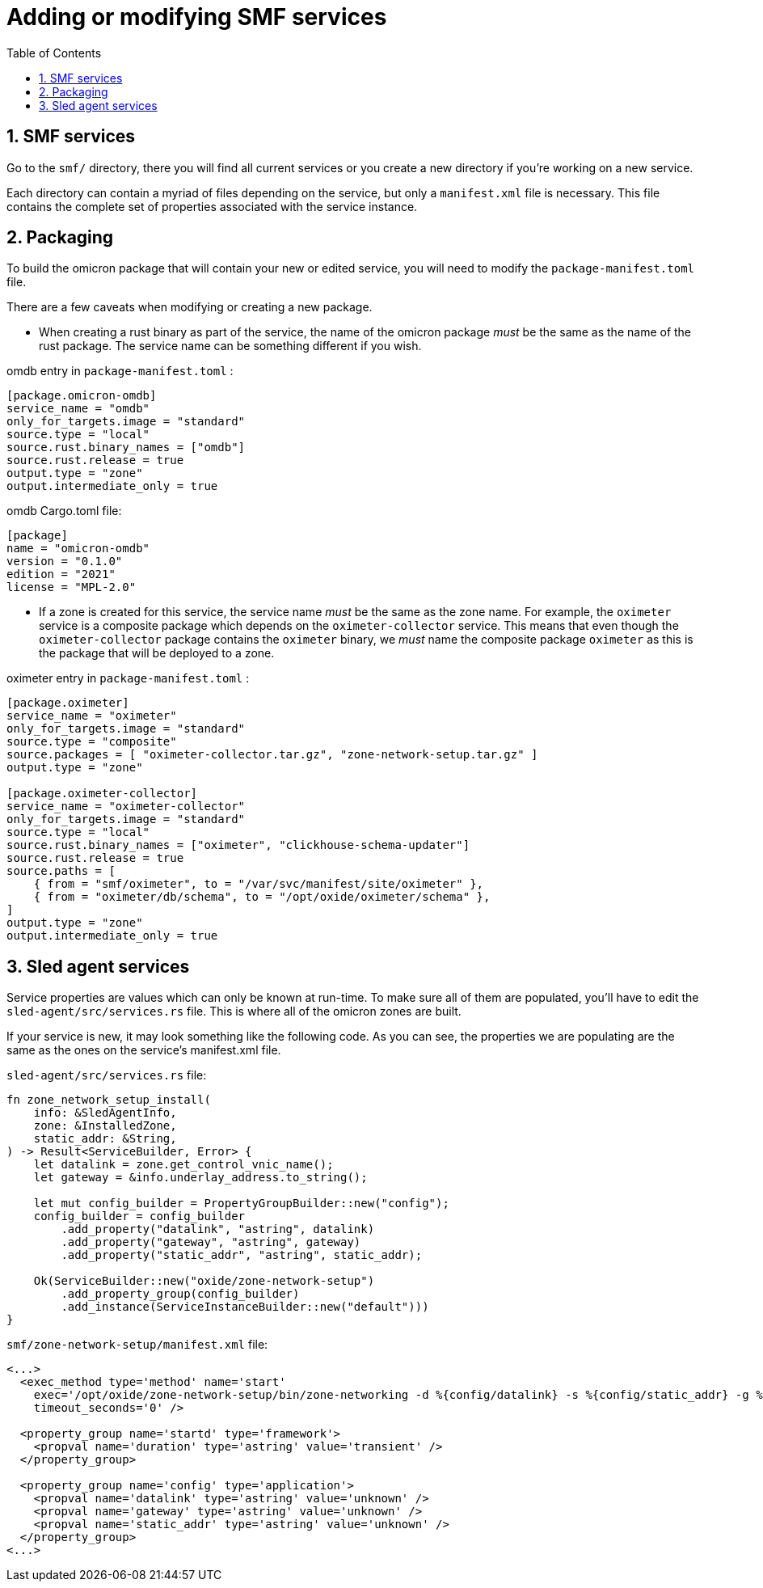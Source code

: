 :showtitle:
:numbered:
:toc: left

= Adding or modifying SMF services

== SMF services

Go to the `smf/` directory, there you will find all current services or you create a new directory if you're working on a new service.

Each directory can contain a myriad of files depending on the service, but only a `manifest.xml` file is necessary. This file contains the complete set of properties associated with the service instance.

== Packaging

To build the omicron package that will contain your new or edited service, you will need to modify the `package-manifest.toml` file.

There are a few caveats when modifying or creating a new package.

- When creating a rust binary as part of the service, the name of the omicron package _must_ be the same as the name of the rust package. The service name can be something different if you wish.

omdb entry in `package-manifest.toml` :
```toml
[package.omicron-omdb]
service_name = "omdb"
only_for_targets.image = "standard"
source.type = "local"
source.rust.binary_names = ["omdb"]
source.rust.release = true
output.type = "zone"
output.intermediate_only = true
```

omdb Cargo.toml file:
```toml
[package]
name = "omicron-omdb"
version = "0.1.0"
edition = "2021"
license = "MPL-2.0"
```

- If a zone is created for this service, the service name _must_ be the same as the zone name. For example, the `oximeter` service is a composite package which depends on the `oximeter-collector` service. This means that even though the `oximeter-collector` package contains the `oximeter` binary, we _must_ name the composite package `oximeter` as this is the package that will be deployed to a zone.

oximeter entry in `package-manifest.toml` :
```toml
[package.oximeter]
service_name = "oximeter"
only_for_targets.image = "standard"
source.type = "composite"
source.packages = [ "oximeter-collector.tar.gz", "zone-network-setup.tar.gz" ]
output.type = "zone"

[package.oximeter-collector]
service_name = "oximeter-collector"
only_for_targets.image = "standard"
source.type = "local"
source.rust.binary_names = ["oximeter", "clickhouse-schema-updater"]
source.rust.release = true
source.paths = [
    { from = "smf/oximeter", to = "/var/svc/manifest/site/oximeter" },
    { from = "oximeter/db/schema", to = "/opt/oxide/oximeter/schema" },
]
output.type = "zone"
output.intermediate_only = true
```

== Sled agent services

Service properties are values which can only be known at run-time. To make sure all of them are populated, you'll have to edit the `sled-agent/src/services.rs` file. This is where all of the omicron zones are built.

If your service is new, it may look something like the following code. As you can see, the properties we are populating are the same as the ones on the service's manifest.xml file.

`sled-agent/src/services.rs` file:
```rust
fn zone_network_setup_install(
    info: &SledAgentInfo,
    zone: &InstalledZone,
    static_addr: &String,
) -> Result<ServiceBuilder, Error> {
    let datalink = zone.get_control_vnic_name();
    let gateway = &info.underlay_address.to_string();

    let mut config_builder = PropertyGroupBuilder::new("config");
    config_builder = config_builder
        .add_property("datalink", "astring", datalink)
        .add_property("gateway", "astring", gateway)
        .add_property("static_addr", "astring", static_addr);

    Ok(ServiceBuilder::new("oxide/zone-network-setup")
        .add_property_group(config_builder)
        .add_instance(ServiceInstanceBuilder::new("default")))
}
```

`smf/zone-network-setup/manifest.xml` file:
```xml
<...>
  <exec_method type='method' name='start'
    exec='/opt/oxide/zone-network-setup/bin/zone-networking -d %{config/datalink} -s %{config/static_addr} -g %{config/gateway}'
    timeout_seconds='0' />
  
  <property_group name='startd' type='framework'>
    <propval name='duration' type='astring' value='transient' />
  </property_group>

  <property_group name='config' type='application'>
    <propval name='datalink' type='astring' value='unknown' />
    <propval name='gateway' type='astring' value='unknown' />
    <propval name='static_addr' type='astring' value='unknown' />
  </property_group>
<...>
```
